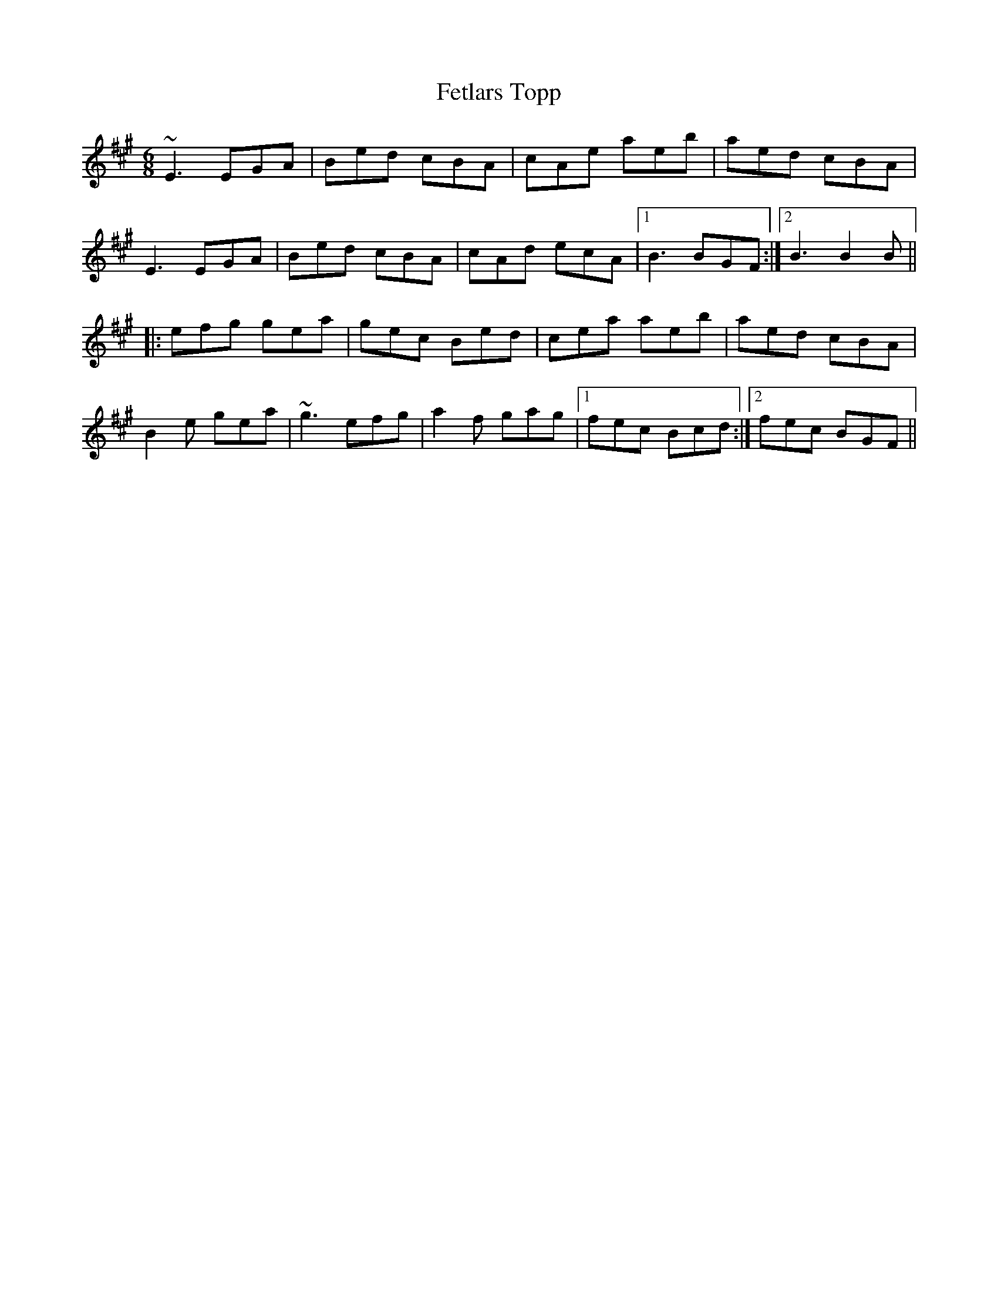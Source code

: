 X: 12891
T: Fetlars Topp
R: jig
M: 6/8
K: Emixolydian
~E3 EGA|Bed cBA|cAe aeb|aed cBA|
E3 EGA|Bed cBA|cAd ecA|1 B3 BGF:|2 B3 B2B||
|:efg gea|gec Bed|cea aeb|aed cBA|
B2e gea|~g3 efg|a2f gag|1 fec Bcd:|2 fec BGF||


